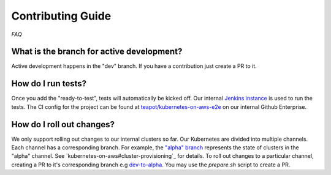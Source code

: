 ==================
Contributing Guide
==================

*FAQ*

What is the branch for active development?
==========================================

Active development happens in the "dev" branch. If you have a contribution just
create a PR to it.

How do I run tests?
===================

Once you add the "ready-to-test", tests will automatically be kicked off.
Our internal `Jenkins instance`_ is used to run the tests. The CI config for the project can
be found at `teapot/kubernetes-on-aws-e2e`_ on our internal Github Enterprise.

How do I roll out changes?
==========================

We only support rolling out changes to our internal clusters so far. Our Kubernetes are divided into multiple channels.
Each channel has a corresponding branch. For example, the `"alpha" branch`_ represents the state of clusters in the
"alpha" channel. See `kubernetes-on-aws#cluster-provisioning`_ for details. To roll out changes to a particular channel,
creating a PR to it's corresponding branch e.g `dev-to-alpha`_. You may use the `prepare.sh` script to create a PR.



.. _Jenkins instance: https://teapot.ci.zalan.do/
.. _teapot/kubernetes-on-aws-e2e : https://github.bus.zalan.do/teapot/kubernetes-on-aws-e2e
.. _"alpha" branch: https://github.com/zalando-incubator/kubernetes-on-aws/tree/alpha
.. _"kubernetes-on-aws#cluster-provisioning": https://kubernetes-on-aws.readthedocs.io/en/latest/admin-guide/kubernetes-in-production.html#cluster-provisioning
.. _dev-to-alpha : https://github.com/zalando-incubator/kubernetes-on-aws/pull/1130
.. _`prepare.sh` : https://github.com/zalando-incubator/kubernetes-on-aws/blob/dev/prepare-pr.sh